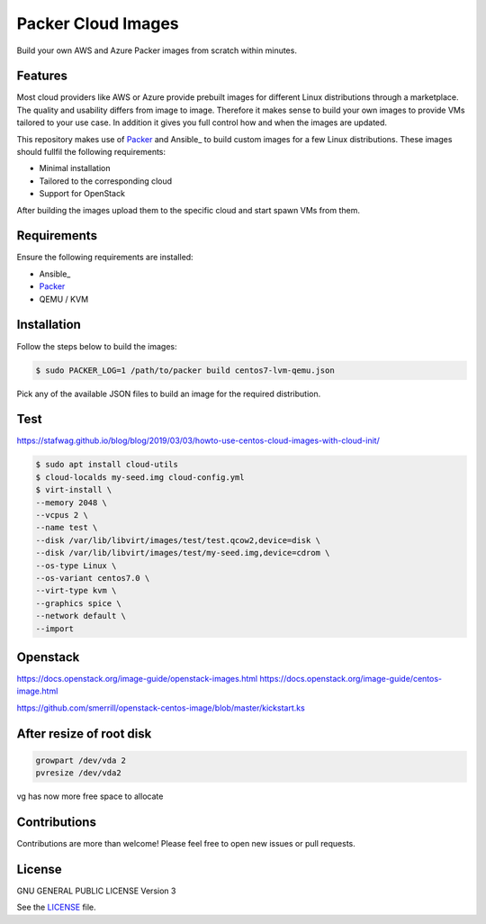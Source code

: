 ===================
Packer Cloud Images
===================

|Travis| |License|

.. |Travis| image:: https://img.shields.io/travis/adfinis-sygroup/packer-cloud-images.svg?style=flat-square
   :target: https://travis-ci.org/adfinis-sygroup/packer-cloud-images
.. |License| image:: https://img.shields.io/github/license/adfinis-sygroup/packer-cloud-images.svg?style=flat-square
   :target: LICENSE

Build your own AWS and Azure Packer images from scratch within minutes.

Features
========
Most cloud providers like AWS or Azure provide prebuilt images for different
Linux distributions through a marketplace. The quality and usability differs
from image to image. Therefore it makes sense to build your own images to
provide VMs tailored to your use case. In addition it gives you full control
how and when the images are updated.

This repository makes use of Packer_ and Ansible_ to build custom images for a
few Linux distributions. These images should fullfil the following requirements:

* Minimal installation
* Tailored to the corresponding cloud
* Support for OpenStack

After building the images upload them to the specific cloud and start spawn VMs
from them.

Requirements
============
Ensure the following requirements are installed:

* Ansible_
* Packer_
* QEMU / KVM

.. _Packer: https://www.packer.io/intro/getting-started/install.html

Installation
============
Follow the steps below to build the images:

.. code:: shell

       $ sudo PACKER_LOG=1 /path/to/packer build centos7-lvm-qemu.json

Pick any of the available JSON files to build an image for the required
distribution.

Test
====

https://stafwag.github.io/blog/blog/2019/03/03/howto-use-centos-cloud-images-with-cloud-init/

.. code-block:: shell

       $ sudo apt install cloud-utils
       $ cloud-localds my-seed.img cloud-config.yml
       $ virt-install \
       --memory 2048 \
       --vcpus 2 \
       --name test \
       --disk /var/lib/libvirt/images/test/test.qcow2,device=disk \
       --disk /var/lib/libvirt/images/test/my-seed.img,device=cdrom \
       --os-type Linux \
       --os-variant centos7.0 \
       --virt-type kvm \
       --graphics spice \
       --network default \
       --import

Openstack
=========

https://docs.openstack.org/image-guide/openstack-images.html
https://docs.openstack.org/image-guide/centos-image.html

https://github.com/smerrill/openstack-centos-image/blob/master/kickstart.ks

After resize of root disk
=========================

.. code-block:: shell

       growpart /dev/vda 2
       pvresize /dev/vda2

vg has now more free space to allocate

Contributions
=============
Contributions are more than welcome! Please feel free to open new issues or
pull requests.

License
=======
GNU GENERAL PUBLIC LICENSE Version 3

See the `LICENSE`_ file.

.. _LICENSE: LICENSE
